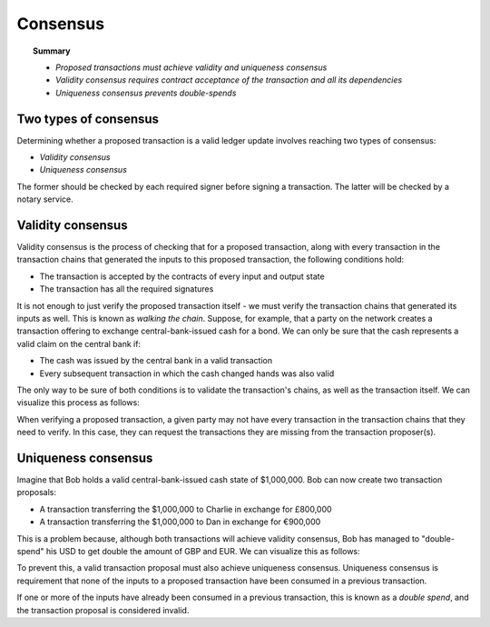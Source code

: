 Consensus
=========

.. topic:: Summary

   * *Proposed transactions must achieve validity and uniqueness consensus*
   * *Validity consensus requires contract acceptance of the transaction and all its dependencies*
   * *Uniqueness consensus prevents double-spends*

Two types of consensus
----------------------
Determining whether a proposed transaction is a valid ledger update involves reaching two types of consensus:

* *Validity consensus*
* *Uniqueness consensus*

The former should be checked by each required signer before signing a transaction. The latter will be checked by a
notary service.

Validity consensus
------------------
Validity consensus is the process of checking that for a proposed transaction, along with every transaction in the
transaction chains that generated the inputs to this proposed transaction, the following conditions hold:

* The transaction is accepted by the contracts of every input and output state
* The transaction has all the required signatures

It is not enough to just verify the proposed transaction itself - we must verify the transaction chains that
generated its inputs as well. This is known as *walking the chain*. Suppose, for example, that a party on the network
creates a transaction offering to exchange central-bank-issued cash for a bond. We can only be sure that the cash
represents a valid claim on the central bank if:

* The cash was issued by the central bank in a valid transaction
* Every subsequent transaction in which the cash changed hands was also valid

The only way to be sure of both conditions is to validate the transaction's chains, as well as the transaction itself.
We can visualize this process as follows:

.. image:: resources/validation-consensus.png

When verifying a proposed transaction, a given party may not have every transaction in the transaction chains that they
need to verify. In this case, they can request the transactions they are missing from the transaction proposer(s).

Uniqueness consensus
--------------------
Imagine that Bob holds a valid central-bank-issued cash state of $1,000,000. Bob can now create two transaction
proposals:

* A transaction transferring the $1,000,000 to Charlie in exchange for £800,000
* A transaction transferring the $1,000,000 to Dan in exchange for €900,000

This is a problem because, although both transactions will achieve validity consensus, Bob has managed to
"double-spend" his USD to get double the amount of GBP and EUR. We can visualize this as follows:

.. image:: resources/uniqueness-consensus.png

To prevent this, a valid transaction proposal must also achieve uniqueness consensus. Uniqueness consensus is
requirement that none of the inputs to a proposed transaction have been consumed in a previous transaction.

If one or more of the inputs have already been consumed in a previous transaction, this is known as a *double spend*,
and the transaction proposal is considered invalid.